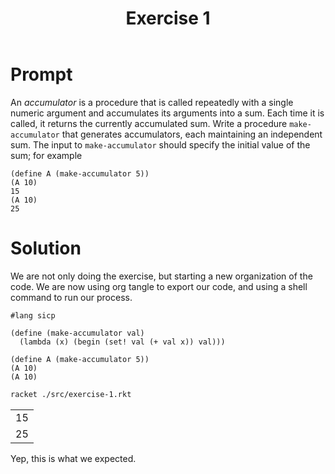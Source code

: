 #+title: Exercise 1
* Prompt
An /accumulator/ is a procedure that is called repeatedly with a single numeric argument and accumulates its arguments into a sum. Each time it is called, it returns the currently accumulated sum. Write a procedure ~make-accumulator~ that generates accumulators, each maintaining an independent sum. The input to ~make-accumulator~ should specify the initial value of the sum; for example

#+begin_example
(define A (make-accumulator 5))
(A 10)
15
(A 10)
25
#+end_example
* Solution

We are not only doing the exercise, but starting a new organization of the code. We are now using org tangle to export our code, and using a shell command to run our process.

#+begin_src racket :exports code :tangle ./src/exercise-1.rkt :mkdirp yes :comments both
#lang sicp

(define (make-accumulator val)
  (lambda (x) (begin (set! val (+ val x)) val)))
#+end_src

#+begin_src racket :exports code :tangle ./src/exercise-1.rkt :mkdirp yes :comments both
(define A (make-accumulator 5))
(A 10)
(A 10)
#+end_src

#+begin_src sh :exports both
racket ./src/exercise-1.rkt
#+end_src

#+RESULTS:
| 15 |
| 25 |

Yep, this is what we expected.
